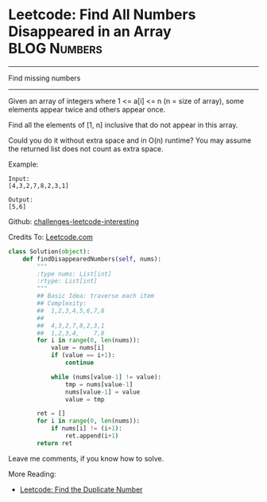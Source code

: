 * Leetcode: Find All Numbers Disappeared in an Array            :BLOG:Numbers:
#+STARTUP: showeverything
#+OPTIONS: toc:nil \n:t ^:nil creator:nil d:nil
:PROPERTIES:
:type:     #countsort
:END:
---------------------------------------------------------------------
Find missing numbers
---------------------------------------------------------------------
Given an array of integers where 1 <= a[i] <= n (n = size of array), some elements appear twice and others appear once.

Find all the elements of [1, n] inclusive that do not appear in this array.

Could you do it without extra space and in O(n) runtime? You may assume the returned list does not count as extra space.

Example:
#+BEGIN_EXAMPLE
Input:
[4,3,2,7,8,2,3,1]

Output:
[5,6]
#+END_EXAMPLE

Github: [[url-external:https://github.com/DennyZhang/challenges-leetcode-interesting/tree/master/find-all-numbers-disappeared-in-an-array][challenges-leetcode-interesting]]

Credits To: [[url-external:https://leetcode.com/problems/find-all-numbers-disappeared-in-an-array/description/][Leetcode.com]]

#+BEGIN_SRC python
class Solution(object):
    def findDisappearedNumbers(self, nums):
        """
        :type nums: List[int]
        :rtype: List[int]
        """
        ## Basic Idea: traverse each item
        ## Complexity:
        ##  1,2,3,4,5,6,7,8
        ##
        ##  4,3,2,7,8,2,3,1
        ##  1,2,3,4,    7,8
        for i in range(0, len(nums)):
            value = nums[i]
            if (value == i+1):
                continue

            while (nums[value-1] != value):
                tmp = nums[value-1]
                nums[value-1] = value
                value = tmp

        ret = []
        for i in range(0, len(nums)):
            if nums[i] != (i+1):
                ret.append(i+1)
        return ret
#+END_SRC

Leave me comments, if you know how to solve.

More Reading:
- [[http://brain.dennyzhang.com/find-duplicate-num/][Leetcode: Find the Duplicate Number]]
